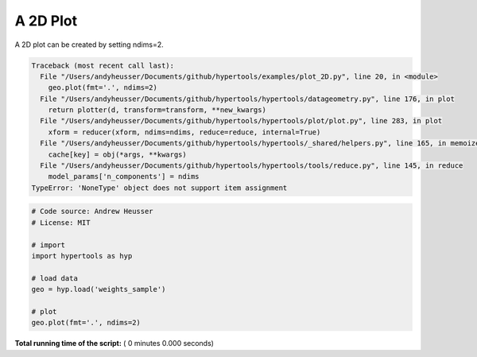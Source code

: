 

.. _sphx_glr_auto_examples_plot_2D.py:


=============================
A 2D Plot
=============================

A 2D plot can be created by setting ndims=2.




.. code-block:: pytb

    Traceback (most recent call last):
      File "/Users/andyheusser/Documents/github/hypertools/examples/plot_2D.py", line 20, in <module>
        geo.plot(fmt='.', ndims=2)
      File "/Users/andyheusser/Documents/github/hypertools/hypertools/datageometry.py", line 176, in plot
        return plotter(d, transform=transform, **new_kwargs)
      File "/Users/andyheusser/Documents/github/hypertools/hypertools/plot/plot.py", line 283, in plot
        xform = reducer(xform, ndims=ndims, reduce=reduce, internal=True)
      File "/Users/andyheusser/Documents/github/hypertools/hypertools/_shared/helpers.py", line 165, in memoizer
        cache[key] = obj(*args, **kwargs)
      File "/Users/andyheusser/Documents/github/hypertools/hypertools/tools/reduce.py", line 145, in reduce
        model_params['n_components'] = ndims
    TypeError: 'NoneType' object does not support item assignment





.. code-block:: python


    # Code source: Andrew Heusser
    # License: MIT

    # import
    import hypertools as hyp

    # load data
    geo = hyp.load('weights_sample')

    # plot
    geo.plot(fmt='.', ndims=2)

**Total running time of the script:** ( 0 minutes  0.000 seconds)



.. only :: html

 .. container:: sphx-glr-footer


  .. container:: sphx-glr-download

     :download:`Download Python source code: plot_2D.py <plot_2D.py>`



  .. container:: sphx-glr-download

     :download:`Download Jupyter notebook: plot_2D.ipynb <plot_2D.ipynb>`


.. only:: html

 .. rst-class:: sphx-glr-signature

    `Gallery generated by Sphinx-Gallery <https://sphinx-gallery.readthedocs.io>`_
